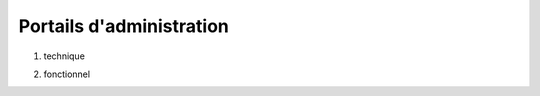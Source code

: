 Portails d'administration
#########################

1. technique

.. TODO:: prévoir des copies écran ; cette IHM existe-t-elle déjà ?

2. fonctionnel

.. TODO:: cela existera-t-il ?
